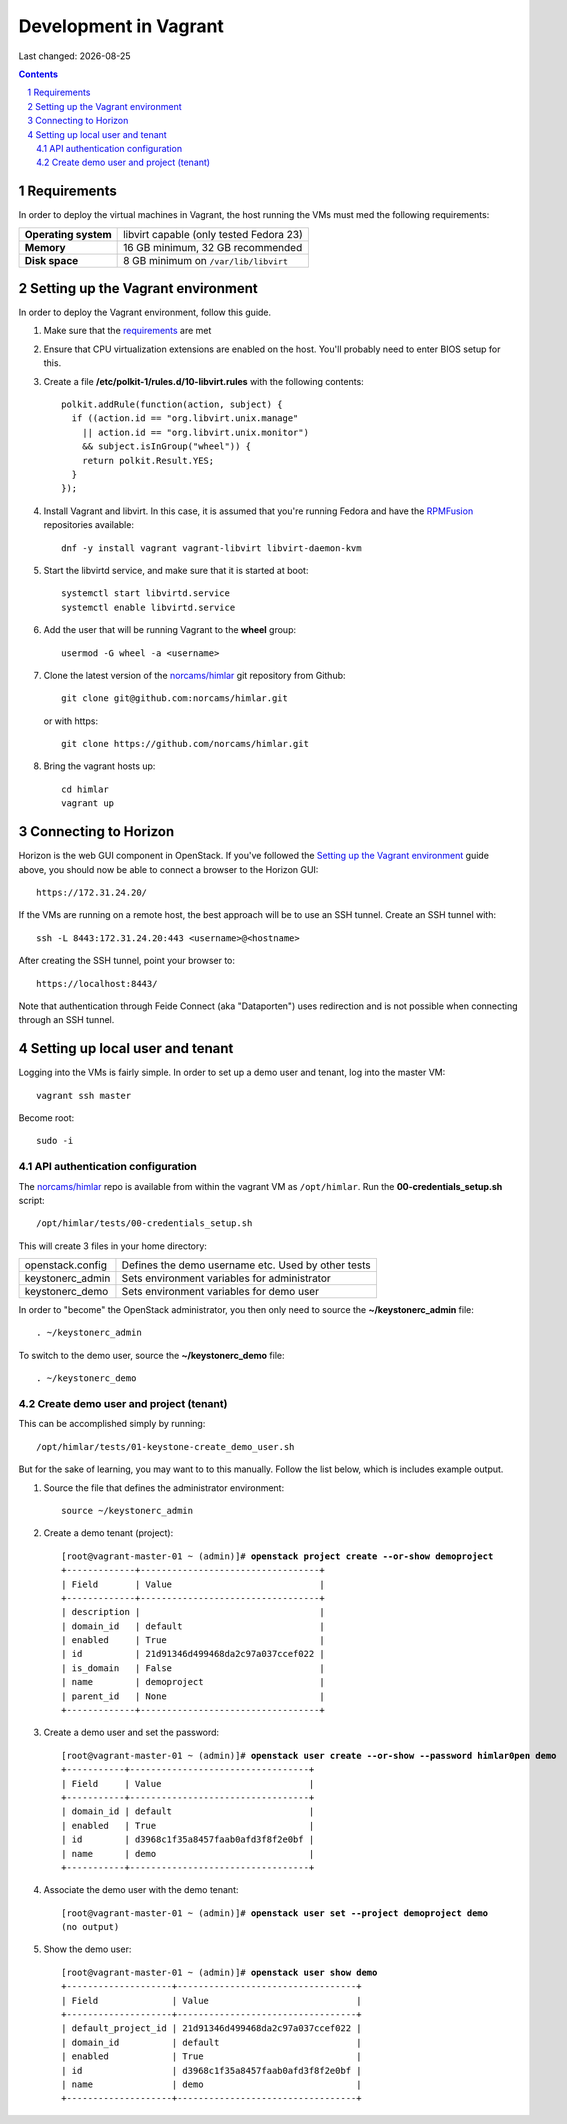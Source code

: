 .. |date| date::

======================
Development in Vagrant
======================

Last changed: |date|

.. contents::
.. section-numbering::


Requirements
============

In order to deploy the virtual machines in Vagrant, the host running
the VMs must med the following requirements:

====================  =======================================
**Operating system**  libvirt capable (only tested Fedora 23)
**Memory**            16 GB minimum, 32 GB recommended
**Disk space**        8 GB minimum on ``/var/lib/libvirt``
====================  =======================================


Setting up the Vagrant environment
==================================

.. _RPMFusion: http://rpmfusion.org/
.. _norcams/himlar: https://github.com/norcams/himlar

In order to deploy the Vagrant environment, follow this guide.

#. Make sure that the requirements_ are met

#. Ensure that CPU virtualization extensions are enabled on the
   host. You'll probably need to enter BIOS setup for this.

#. Create a file **/etc/polkit-1/rules.d/10-libvirt.rules** with the
   following contents::

     polkit.addRule(function(action, subject) {
       if ((action.id == "org.libvirt.unix.manage"
         || action.id == "org.libvirt.unix.monitor")
         && subject.isInGroup("wheel")) {
         return polkit.Result.YES;
       }
     });

#. Install Vagrant and libvirt. In this case, it is assumed that
   you're running Fedora and have the RPMFusion_ repositories
   available::

     dnf -y install vagrant vagrant-libvirt libvirt-daemon-kvm

#. Start the libvirtd service, and make sure that it is started at
   boot::

     systemctl start libvirtd.service
     systemctl enable libvirtd.service

#. Add the user that will be running Vagrant to the **wheel** group::

     usermod -G wheel -a <username>

#. Clone the latest version of the `norcams/himlar`_ git repository
   from Github::

     git clone git@github.com:norcams/himlar.git

   or with https::

     git clone https://github.com/norcams/himlar.git

#. Bring the vagrant hosts up::

     cd himlar
     vagrant up


Connecting to Horizon
=====================

Horizon is the web GUI component in OpenStack. If you've followed the
`Setting up the Vagrant environment`_ guide above, you should now be
able to connect a browser to the Horizon GUI::

  https://172.31.24.20/

If the VMs are running on a remote host, the best approach will be to
use an SSH tunnel. Create an SSH tunnel with::

  ssh -L 8443:172.31.24.20:443 <username>@<hostname>

After creating the SSH tunnel, point your browser to::

  https://localhost:8443/

Note that authentication through Feide Connect (aka "Dataporten") uses
redirection and is not possible when connecting through an SSH tunnel.


Setting up local user and tenant
================================

Logging into the VMs is fairly simple. In order to set up a demo user
and tenant, log into the master VM::

  vagrant ssh master

Become root::

  sudo -i


API authentication configuration
--------------------------------

The `norcams/himlar`_ repo is available from within the vagrant VM as
``/opt/himlar``. Run the **00-credentials_setup.sh** script::

  /opt/himlar/tests/00-credentials_setup.sh

This will create 3 files in your home directory:

================  ==================================================
openstack.config  Defines the demo username etc. Used by other tests
keystonerc_admin  Sets environment variables for administrator
keystonerc_demo   Sets environment variables for demo user
================  ==================================================

In order to "become" the OpenStack administrator, you then only need
to source the **~/keystonerc_admin** file::

  . ~/keystonerc_admin

To switch to the demo user, source the **~/keystonerc_demo** file::

  . ~/keystonerc_demo


Create demo user and project (tenant)
-------------------------------------

This can be accomplished simply by running::

  /opt/himlar/tests/01-keystone-create_demo_user.sh

But for the sake of learning, you may want to to this manually. Follow
the list below, which is includes example output.

#. Source the file that defines the administrator environment::

     source ~/keystonerc_admin

#. Create a demo tenant (project):

   .. parsed-literal::

     [root\@vagrant-master-01 ~ (admin)]# **openstack project create --or-show demoproject**
     +-------------+----------------------------------+
     | Field       | Value                            |
     +-------------+----------------------------------+
     | description |                                  |
     | domain_id   | default                          |
     | enabled     | True                             |
     | id          | 21d91346d499468da2c97a037ccef022 |
     | is_domain   | False                            |
     | name        | demoproject                      |
     | parent_id   | None                             |
     +-------------+----------------------------------+

#. Create a demo user and set the password:

   .. parsed-literal::

     [root\@vagrant-master-01 ~ (admin)]# **openstack user create --or-show --password himlar0pen demo**
     +-----------+----------------------------------+
     | Field     | Value                            |
     +-----------+----------------------------------+
     | domain_id | default                          |
     | enabled   | True                             |
     | id        | d3968c1f35a8457faab0afd3f8f2e0bf |
     | name      | demo                             |
     +-----------+----------------------------------+

#. Associate the demo user with the demo tenant:

   .. parsed-literal::

     [root\@vagrant-master-01 ~ (admin)]# **openstack user set --project demoproject demo**
     (no output)

#. Show the demo user:

   .. parsed-literal::

     [root\@vagrant-master-01 ~ (admin)]# **openstack user show demo**
     +--------------------+----------------------------------+
     | Field              | Value                            |
     +--------------------+----------------------------------+
     | default_project_id | 21d91346d499468da2c97a037ccef022 |
     | domain_id          | default                          |
     | enabled            | True                             |
     | id                 | d3968c1f35a8457faab0afd3f8f2e0bf |
     | name               | demo                             |
     +--------------------+----------------------------------+


